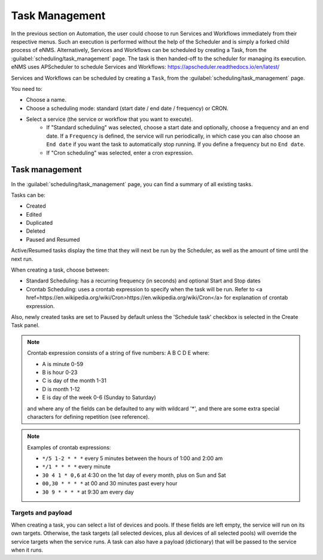 ===============
Task Management
===============

In the previous section on Automation, the user could choose to run Services and Workflows immediately from their respective menus. Such an execution is performed without the help of the Scheduler and is simply a forked child process of eNMS. Alternatively, Services and Workflows can be scheduled by creating a Task, from the :guilabel:`scheduling/task_management` page. The task is then handed-off to the scheduler for managing its execution.
eNMS uses APScheduler to schedule Services and Workflows: https://apscheduler.readthedocs.io/en/latest/

Services and Workflows can be scheduled by creating a ``Task``, from the :guilabel:`scheduling/task_management` page.

You need to:

- Choose a name.
- Choose a scheduling mode: standard (start date / end date / frequency) or CRON.
- Select a service (the service or workflow that you want to execute).
    - If "Standard scheduling" was selected, choose a start date and optionally, choose a frequency and an end date. If a ``Frequency`` is defined, the service will run periodically, in which case you can also choose an ``End date`` if you want the task to automatically stop running. If you define a frequency but no ``End date``.
    - If "Cron scheduling" was selected, enter a cron expression.

.. image:: /_static/events/create_task.png
   :alt: Schedule from view
   :align: center

Task management
---------------

In the :guilabel:`scheduling/task_management` page, you can find a summary of all existing tasks.

Tasks can be:

- Created
- Edited
- Duplicated
- Deleted
- Paused and Resumed

Active/Resumed tasks display the time that they will next be run by the Scheduler, as well as the amount of time until the next run.

.. image:: /_static/events/task_management.png
   :alt: Task management
   :align: center

When creating a task, choose between:

- Standard Scheduling: has a recurring frequency (in seconds) and optional Start and Stop dates
- Crontab Scheduling: uses a crontab expression to specify when the task will be run. Refer to <a href=https://en.wikipedia.org/wiki/Cron>https://en.wikipedia.org/wiki/Cron</a> for explanation of crontab expression.

Also, newly created tasks are set to Paused by default unless the 'Schedule task' checkbox is selected in the Create Task panel.

.. note:: 

  Crontab expression consists of a string of five numbers:  A  B  C  D  E   where:

  - A is minute 0-59
  - B is hour 0-23
  - C is day of the month 1-31
  - D is month 1-12
  - E is day of the week 0-6 (Sunday to Saturday)

  and where any of the fields can be defaulted to any with wildcard '*', and there are some extra special characters for defining repetition (see reference).

.. note:: Examples of crontab expressions:

  - ``*/5 1-2 * * *``   every 5 minutes between the hours of 1:00 and 2:00 am
  - ``*/1 * * * *``     every minute
  - ``30 4 1 * 0,6``	at 4:30 on the 1st day of every month, plus on Sun and Sat
  - ``00,30 * * * *``   at 00 and 30 minutes past every hour
  - ``30 9 * * * *``    at 9:30 am every day

Targets and payload
*******************

When creating a task, you can select a list of devices and pools. If these fields are left empty, the service will run on its own targets.
Otherwise, the task targets (all selected devices, plus all devices of all selected pools) will override the service targets when the service runs.
A task can also have a payload (dictionary) that will be passed to the service when it runs.
